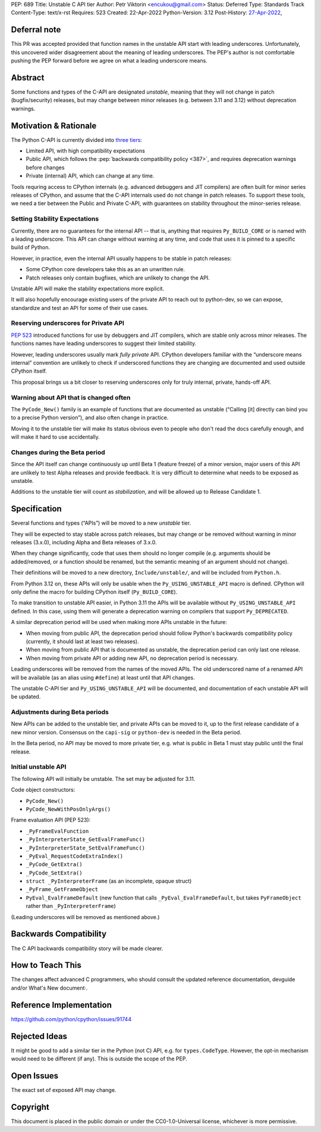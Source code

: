 PEP: 689
Title: Unstable C API tier
Author: Petr Viktorin <encukou@gmail.com>
Status: Deferred
Type: Standards Track
Content-Type: text/x-rst
Requires: 523
Created: 22-Apr-2022
Python-Version: 3.12
Post-History: `27-Apr-2022 <https://mail.python.org/archives/list/python-dev@python.org/thread/PQXSP7E2B6KNXTJ2AERWMKKX42YP5D6O/>`__,


Deferral note
===============

This PR was accepted provided that function names in the unstable API start
with leading underscores. Unfortunately, this uncovered wider disagreement
about the meaning of leading underscores. The PEP's author is not comfortable
pushing the PEP forward before we agree on what a leading underscore means.


Abstract
========

Some functions and types of the C-API are designated *unstable*,
meaning that they will not change in patch (bugfix/security) releases,
but may change between minor releases (e.g. between 3.11 and 3.12) without
deprecation warnings.


Motivation & Rationale
======================

The Python C-API is currently divided into `three tiers <https://devguide.python.org/c-api/>`__:

- Limited API, with high compatibility expectations
- Public API, which follows the :pep:`backwards compatibility policy
  <387>`, and requires deprecation warnings before changes
- Private (internal) API, which can change at any time.

Tools requring access to CPython internals (e.g. advanced
debuggers and JIT compilers) are often built for minor series releases
of CPython, and assume that the C-API internals used do not change
in patch releases. To support these tools, we need a tier between the
Public and Private C-API, with guarantees on stability throughout
the minor-series release.


Setting Stability Expectations
------------------------------

Currently, there are no guarantees for the internal API -- that is, anything
that requires ``Py_BUILD_CORE`` or is named with a leading underscore.
This API can change without warning at any time, and code that uses it
is pinned to a specific build of Python.

However, in practice, even the internal API usually happens to be stable
in patch releases:

- Some CPython core developers take this as an an unwritten rule.
- Patch releases only contain bugfixes, which are unlikely to
  change the API.

Unstable API will make the stability expectations more explicit.

It will also hopefully encourage existing users of the private API to
reach out to python-dev, so we can expose, standardize and test an API
for some of their use cases.


Reserving underscores for Private API
-------------------------------------

:pep:`523` introduced functions for use by debuggers and JIT compilers,
which are stable only across minor releases.
The functions names have leading underscores to suggest their limited
stability.

However, leading underscores usually mark *fully private* API.
CPython developers familiar with the “underscore means internal”
convention are unlikely to check if underscored functions they are
changing are documented and used outside CPython itself.

This proposal brings us a bit closer to reserving underscores
only for truly internal, private, hands-off API.


Warning about API that is changed often
---------------------------------------

The ``PyCode_New()`` family is an example of functions that are
documented as unstable (“Calling [it] directly can bind you to a precise
Python version”), and also often change in practice.

Moving it to the unstable tier will make its status obvious even
to people who don't read the docs carefully enough, and will make it
hard to use accidentally.


Changes during the Beta period
------------------------------

Since the API itself can change continuously up until Beta 1 (feature freeze)
of a minor version, major users of this API are unlikely to test
Alpha releases and provide feedback.
It is very difficult to determine what needs to be exposed as unstable.

Additions to the unstable tier will count as *stabilization*,
and will be allowed up to Release Candidate 1.


Specification
=============

Several functions and types (“APIs”) will be moved to a new *unstable* tier.

They will be expected to stay stable across patch releases,
but may change or be removed without warning in minor releases (3.x.0),
including Alpha and Beta releases of 3.x.0.

When they change significantly, code that uses them should no longer compile
(e.g. arguments should be added/removed, or a function should be renamed,
but the semantic meaning of an argument should not change).

Their definitions will be moved to a new directory, ``Include/unstable/``,
and will be included from ``Python.h``.

From Python 3.12 on, these APIs will only be usable when the
``Py_USING_UNSTABLE_API`` macro is defined.
CPython will only define the macro for building CPython itself
(``Py_BUILD_CORE``).

To make transition to unstable API easier,
in Python 3.11 the APIs will be available without ``Py_USING_UNSTABLE_API``
defined. In this case, using them will generate a deprecation warning on
compilers that support ``Py_DEPRECATED``.

A similar deprecation period will be used when making more APIs unstable
in the future:

- When moving from public API, the deprecation period should follow Python's
  backwards compatibility policy (currently, it should last at least
  two releases).
- When moving from public API that is documented as unstable,
  the deprecation period can only last one release.
- When moving from private API or adding new API, no deprecation period
  is necessary.

Leading underscores will be removed from the names of the moved APIs.
The old underscored name of a renamed API will be available (as an alias
using ``#define``) at least until that API changes.

The unstable C-API tier and ``Py_USING_UNSTABLE_API`` will be documented,
and documentation of each unstable API will be updated.


Adjustments during Beta periods
-------------------------------

New APIs can be added to the unstable tier, and private APIs can be moved
to it, up to the first release candidate of a new minor version.
Consensus on the ``capi-sig`` or ``python-dev`` is needed in the Beta period.

In the Beta period, no API may be moved to more private tier, e.g.
what is public in Beta 1 must stay public until the final release.


Initial unstable API
--------------------

The following API will initially be unstable.
The set may be adjusted for 3.11.

Code object constructors:

- ``PyCode_New()``
- ``PyCode_NewWithPosOnlyArgs()``

Frame evaluation API (PEP 523):

- ``_PyFrameEvalFunction``
- ``_PyInterpreterState_GetEvalFrameFunc()``
- ``_PyInterpreterState_SetEvalFrameFunc()``
- ``_PyEval_RequestCodeExtraIndex()``
- ``_PyCode_GetExtra()``
- ``_PyCode_SetExtra()``
- ``struct _PyInterpreterFrame`` (as an incomplete, opaque struct)
- ``_PyFrame_GetFrameObject``
- ``PyEval_EvalFrameDefault``
  (new function that calls ``_PyEval_EvalFrameDefault``, but takes
  ``PyFrameObject`` rather than ``_PyInterpreterFrame``)

(Leading underscores will be removed as mentioned above.)


Backwards Compatibility
=======================

The C API backwards compatibility story will be made clearer.


How to Teach This
=================

The changes affect advanced C programmers, who should consult the
updated reference documentation, devguide and/or What's New document·.


Reference Implementation
========================

https://github.com/python/cpython/issues/91744


Rejected Ideas
==============

It might be good to add a similar tier in the Python (not C) API,
e.g. for ``types.CodeType``.
However, the opt-in mechanism would need to be different (if any).
This is outside the scope of the PEP.


Open Issues
===========

The exact set of exposed API may change.


Copyright
=========

This document is placed in the public domain or under the
CC0-1.0-Universal license, whichever is more permissive.
